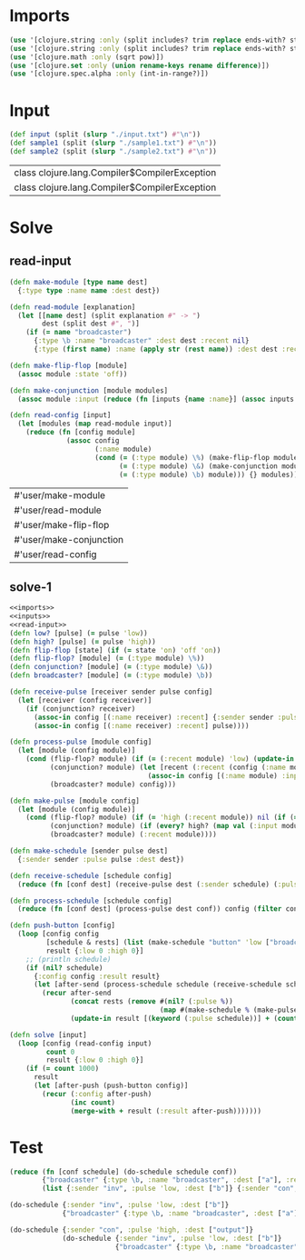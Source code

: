* Imports
#+name:imports
#+begin_src clojure :noweb yes :noweb-ref yes
  (use '[clojure.string :only (split includes? trim replace ends-with? starts-with? replace-first join)])
  (use '[clojure.string :only (split includes? trim replace ends-with? starts-with? replace-first join)])
  (use '[clojure.math :only (sqrt pow)])
  (use '[clojure.set :only (union rename-keys rename difference)])
  (use '[clojure.spec.alpha :only (int-in-range?)])
#+end_src

#+RESULTS: imports


* Input
#+name:inputs
#+begin_src clojure :noweb yes :noweb-ref yes
  (def input (split (slurp "./input.txt") #"\n"))
  (def sample1 (split (slurp "./sample1.txt") #"\n"))
  (def sample2 (split (slurp "./sample2.txt") #"\n"))
#+end_src

#+RESULTS: inputs
| class clojure.lang.Compiler$CompilerException |
| class clojure.lang.Compiler$CompilerException |


* Solve
** read-input
#+name:read-input
#+begin_src clojure :noweb yes :noweb-ref yes
  (defn make-module [type name dest]
    {:type type :name name :dest dest})

  (defn read-module [explanation]
    (let [[name dest] (split explanation #" -> ")
          dest (split dest #", ")]
      (if (= name "broadcaster")
        {:type \b :name "broadcaster" :dest dest :recent nil}
        {:type (first name) :name (apply str (rest name)) :dest dest :recent nil})))

  (defn make-flip-flop [module]
    (assoc module :state 'off))

  (defn make-conjunction [module modules]
    (assoc module :input (reduce (fn [inputs {name :name}] (assoc inputs name 'low)) {} (filter #(some #{(:name module)} (:dest %)) modules))))

  (defn read-config [input]
    (let [modules (map read-module input)]
      (reduce (fn [config module]
                (assoc config
                       (:name module)
                       (cond (= (:type module) \%) (make-flip-flop module)
                             (= (:type module) \&) (make-conjunction module modules)
                             (= (:type module) \b) module))) {} modules)))
#+end_src

#+RESULTS: read-input
| #'user/make-module      |
| #'user/read-module      |
| #'user/make-flip-flop   |
| #'user/make-conjunction |
| #'user/read-config      |


** solve-1
#+begin_src clojure :noweb yes :noweb-ref yes
  <<imports>>
  <<inputs>>
  <<read-input>>
  (defn low? [pulse] (= pulse 'low))
  (defn high? [pulse] (= pulse 'high))
  (defn flip-flop [state] (if (= state 'on) 'off 'on))
  (defn flip-flop? [module] (= (:type module) \%))
  (defn conjunction? [module] (= (:type module) \&))
  (defn broadcaster? [module] (= (:type module) \b))

  (defn receive-pulse [receiver sender pulse config]
    (let [receiver (config receiver)]
      (if (conjunction? receiver)
        (assoc-in config [(:name receiver) :recent] {:sender sender :pulse pulse})
        (assoc-in config [(:name receiver) :recent] pulse))))

  (defn process-pulse [module config]
    (let [module (config module)]
      (cond (flip-flop? module) (if (= (:recent module) 'low) (update-in config [(:name module) :state] flip-flop) config)
            (conjunction? module) (let [recent (:recent (config (:name module)))]
                                    (assoc-in config [(:name module) :input (:sender recent)] (:pulse recent)))
            (broadcaster? module) config)))

  (defn make-pulse [module config]
    (let [module (config module)]
      (cond (flip-flop? module) (if (= 'high (:recent module)) nil (if (= 'on (:state module)) 'high 'low))
            (conjunction? module) (if (every? high? (map val (:input module))) 'low 'high)
            (broadcaster? module) (:recent module))))

  (defn make-schedule [sender pulse dest]
    {:sender sender :pulse pulse :dest dest})

  (defn receive-schedule [schedule config]
    (reduce (fn [conf dest] (receive-pulse dest (:sender schedule) (:pulse schedule) conf)) config (filter config (:dest schedule))))

  (defn process-schedule [schedule config]
    (reduce (fn [conf dest] (process-pulse dest conf)) config (filter config (:dest schedule))))

  (defn push-button [config]
    (loop [config config
           [schedule & rests] (list (make-schedule "button" 'low ["broadcaster"]))
           result {:low 0 :high 0}]
      ;; (println schedule)
      (if (nil? schedule)
        {:config config :result result}
        (let [after-send (process-schedule schedule (receive-schedule schedule config))]
          (recur after-send
                 (concat rests (remove #(nil? (:pulse %))
                                       (map #(make-schedule % (make-pulse % after-send) (:dest (after-send %))) (:dest schedule))))
                 (update-in result [(keyword (:pulse schedule))] + (count (:dest schedule))))))))

  (defn solve [input]
    (loop [config (read-config input)
           count 0
           result {:low 0 :high 0}]
      (if (= count 1000)
        result
        (let [after-push (push-button config)]
          (recur (:config after-push)
                 (inc count)
                 (merge-with + result (:result after-push)))))))
#+end_src

#+RESULTS:
| #'user/input            |
| #'user/sample1          |
| #'user/sample2          |
| #'user/make-module      |
| #'user/read-module      |
| #'user/make-flip-flop   |
| #'user/make-conjunction |
| #'user/read-config      |
| #'user/low?             |
| #'user/high?            |
| #'user/flip-flop        |
| #'user/flip-flop?       |
| #'user/conjunction?     |
| #'user/broadcaster?     |
| #'user/receive-pulse    |
| #'user/process-pulse    |
| #'user/make-pulse       |
| #'user/make-schedule    |
| #'user/receive-schedule |
| #'user/process-schedule |
| #'user/push-button      |
| #'user/solve            |


* Test
#+begin_src clojure :noweb yes :noweb-ref yes
  (reduce (fn [conf schedule] (do-schedule schedule conf))
          {"broadcaster" {:type \b, :name "broadcaster", :dest ["a"], :received 'low}, "a" {:type \%, :name "a", :dest ["inv" "con"], :state 'on, :ignore false}, "inv" {:type \&, :name "inv", :dest ["b"], :input {"a" 'high}}, "b" {:type \%, :name "b", :dest ["con"], :state 'off}, "con" {:type \&, :name "con", :dest ["output"], :input {"a" 'high, "b" 'low}}}
          (list {:sender "inv", :pulse 'low, :dest ["b"]} {:sender "con", :pulse 'high, :dest ["output"]}))

  (do-schedule {:sender "inv", :pulse 'low, :dest ["b"]}
               {"broadcaster" {:type \b, :name "broadcaster", :dest ["a"], :received 'low}, "a" {:type \%, :name "a", :dest ["inv" "con"], :state 'on, :ignore false}, "inv" {:type \&, :name "inv", :dest ["b"], :input {"a" 'high}}, "b" {:type \%, :name "b", :dest ["con"], :state 'off}, "con" {:type \&, :name "con", :dest ["output"], :input {"a" 'high, "b" 'low}}})

  (do-schedule {:sender "con", :pulse 'high, :dest ["output"]}
               (do-schedule {:sender "inv", :pulse 'low, :dest ["b"]}
                            {"broadcaster" {:type \b, :name "broadcaster", :dest ["a"], :received 'low}, "a" {:type \%, :name "a", :dest ["inv" "con"], :state 'on, :ignore false}, "inv" {:type \&, :name "inv", :dest ["b"], :input {"a" 'high}}, "b" {:type \%, :name "b", :dest ["con"], :state 'off}, "con" {:type \&, :name "con", :dest ["output"], :input {"a" 'high, "b" 'low}}}))
#+end_src
